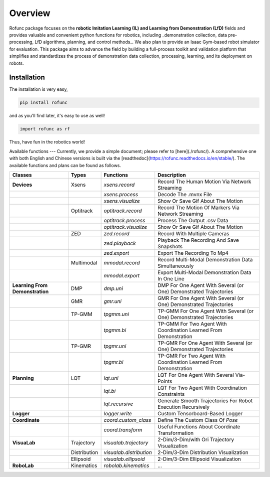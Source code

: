Overview
=====

Rofunc package focuses on the **robotic Imitation Learning (IL) and Learning from Demonstration (LfD)** fields and provides valuable and 
convenient python functions for robotics, including _demonstration collection, data pre-processing, LfD algorithms, planning, and control methods_. We also plan to provide an Isaac Gym-based robot simulator for evaluation. This package aims to advance the field by building a full-process toolkit and validation platform that simplifies and standardizes the process of demonstration data collection, processing, learning, and its deployment on robots.

.. image:: ../../img/pipeline.png

Installation
----
The installation is very easy,

.. code-block:: python

   pip install rofunc

and as you'll find later, it's easy to use as well!

.. code-block:: python

   import rofunc as rf


Thus, have fun in the robotics world!


Available functions
---
Currently, we provide a simple document; please refer to [here](./rofunc/). A comprehensive one with both English and 
Chinese versions is built via the [readthedoc](https://rofunc.readthedocs.io/en/stable/). 
The available functions and plans can be found as follows.

+----------------------------------+---------------+--------------------------+-----------------------------------------------------------------------+
| Classes                          | Types         | Functions                | Description                                                           |
+==================================+===============+==========================+=======================================================================+
| **Devices**                      | Xsens         | `xsens.record`           | Record The Human Motion Via Network Streaming                         |
+----------------------------------+---------------+--------------------------+-----------------------------------------------------------------------+
|                                  |               | `xsens.process`          | Decode The .mvnx File                                                 |
+----------------------------------+---------------+--------------------------+-----------------------------------------------------------------------+
|                                  |               | `xsens.visualize`        | Show Or Save Gif About The Motion                                     |
+----------------------------------+---------------+--------------------------+-----------------------------------------------------------------------+
|                                  | Optitrack     | `optitrack.record`       | Record The Motion Of Markers Via Network Streaming                    |
+----------------------------------+---------------+--------------------------+-----------------------------------------------------------------------+
|                                  |               | `optitrack.process`      | Process The Output .csv Data                                          |
+----------------------------------+---------------+--------------------------+-----------------------------------------------------------------------+
|                                  |               | `optitrack.visualize`    | Show Or Save Gif About The Motion                                     |
+----------------------------------+---------------+--------------------------+-----------------------------------------------------------------------+
|                                  | ZED           | `zed.record`             | Record With Multiple Cameras                                          |
+----------------------------------+---------------+--------------------------+-----------------------------------------------------------------------+
|                                  |               | `zed.playback`           | Playback The Recording And Save Snapshots                             |
+----------------------------------+---------------+--------------------------+-----------------------------------------------------------------------+
|                                  |               | `zed.export`             | Export The Recording To Mp4                                           |
+----------------------------------+---------------+--------------------------+-----------------------------------------------------------------------+
|                                  | Multimodal    | `mmodal.record`          | Record Multi-Modal Demonstration Data Simultaneously                  |
+----------------------------------+---------------+--------------------------+-----------------------------------------------------------------------+
|                                  |               | `mmodal.export`          | Export Multi-Modal Demonstration Data In One Line                     |
+----------------------------------+---------------+--------------------------+-----------------------------------------------------------------------+
| **Learning From Demonstration**  | DMP           | `dmp.uni`                | DMP For One Agent With Several (or One) Demonstrated Trajectories     |
+----------------------------------+---------------+--------------------------+-----------------------------------------------------------------------+
|                                  | GMR           | `gmr.uni`                | GMR For One Agent With Several (or One) Demonstrated Trajectories     |
+----------------------------------+---------------+--------------------------+-----------------------------------------------------------------------+
|                                  | TP-GMM        | `tpgmm.uni`              | TP-GMM For One Agent With Several (or One) Demonstrated Trajectories  |
+----------------------------------+---------------+--------------------------+-----------------------------------------------------------------------+
|                                  |               | `tpgmm.bi`               | TP-GMM For Two Agent With Coordination Learned From Demonstration     |
+----------------------------------+---------------+--------------------------+-----------------------------------------------------------------------+
|                                  | TP-GMR        | `tpgmr.uni`              | TP-GMR For One Agent With Several (or One) Demonstrated Trajectories  |
+----------------------------------+---------------+--------------------------+-----------------------------------------------------------------------+
|                                  |               | `tpgmr.bi`               | TP-GMR For Two Agent With Coordination Learned From Demonstration     |
+----------------------------------+---------------+--------------------------+-----------------------------------------------------------------------+
| **Planning**                     | LQT           | `lqt.uni`                | LQT For One Agent With Several Via-Points                             |
+----------------------------------+---------------+--------------------------+-----------------------------------------------------------------------+
|                                  |               | `lqt.bi`                 | LQT For Two Agent With Coordination Constraints                       |
+----------------------------------+---------------+--------------------------+-----------------------------------------------------------------------+
|                                  |               | `lqt.recursive`          | Generate Smooth Trajectories For Robot Execution Recursively          |
+----------------------------------+---------------+--------------------------+-----------------------------------------------------------------------+
| **Logger**                       |               | `logger.write`           | Custom Tensorboard-Based Logger                                       |
+----------------------------------+---------------+--------------------------+-----------------------------------------------------------------------+
| **Coordinate**                   |               | `coord.custom_class`     | Define The Custom Class Of `Pose`                                     |
+----------------------------------+---------------+--------------------------+-----------------------------------------------------------------------+
|                                  |               | `coord.transform`        | Useful Functions About Coordinate Transformation                      |
+----------------------------------+---------------+--------------------------+-----------------------------------------------------------------------+
| **VisuaLab**                     | Trajectory    | `visualab.trajectory`    | 2-Dim/3-Dim/with Ori Trajectory Visualization                         |
+----------------------------------+---------------+--------------------------+-----------------------------------------------------------------------+
|                                  | Distribution  | `visualab.distribution`  | 2-Dim/3-Dim Distribution Visualization                                |
+----------------------------------+---------------+--------------------------+-----------------------------------------------------------------------+
|                                  | Ellipsoid     | `visualab.ellipsoid`     | 2-Dim/3-Dim Ellipsoid Visualization                                   |
+----------------------------------+---------------+--------------------------+-----------------------------------------------------------------------+
| **RoboLab**                      | Kinematics    | `robolab.kinematics`     | ...                                                                   |
+----------------------------------+---------------+--------------------------+-----------------------------------------------------------------------+































